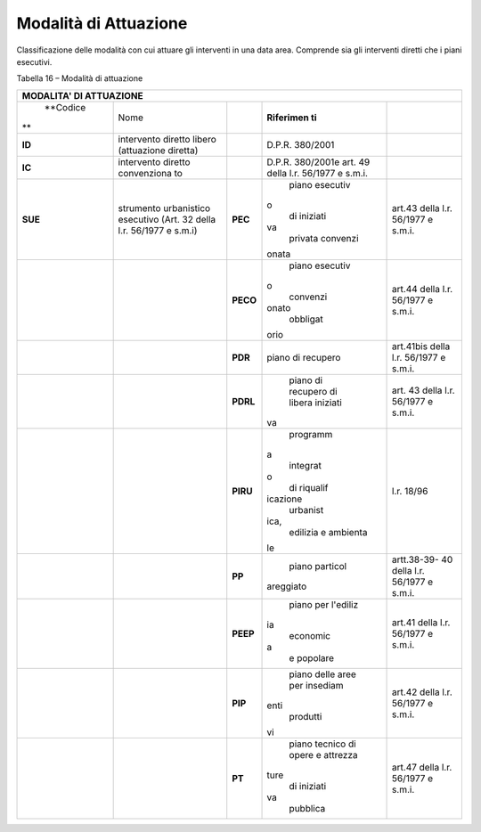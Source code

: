 Modalità di Attuazione
^^^^^^^^^^^^^^^^^^^^^^

Classificazione delle modalità con cui attuare gli interventi in una
data area. Comprende sia gli interventi diretti che i piani esecutivi.

Tabella 16 – Modalità di attuazione

+-------------+-------------+-------------+-------------+-------------+
| **MODALITA' DI ATTUAZIONE**                                         |
+=============+=============+=============+=============+=============+
|    **Codice | Nome        |             | **Riferimen |             |
| **          |             |             | ti**        |             |
+-------------+-------------+-------------+-------------+-------------+
|    **ID**   | intervento  |             | D.P.R.      |             |
|             | diretto     |             | 380/2001    |             |
|             | libero      |             |             |             |
|             | (attuazione |             |             |             |
|             | diretta)    |             |             |             |
+-------------+-------------+-------------+-------------+-------------+
|    **IC**   | intervento  |             | D.P.R.      |             |
|             | diretto     |             | 380/2001e   |             |
|             | convenziona |             | art. 49     |             |
|             | to          |             | della l.r.  |             |
|             |             |             | 56/1977 e   |             |
|             |             |             | s.m.i.      |             |
+-------------+-------------+-------------+-------------+-------------+
|    **SUE**  | strumento   | **PEC**     |    piano    | art.43      |
|             | urbanistico |             |    esecutiv | della l.r.  |
|             | esecutivo   |             | o           | 56/1977 e   |
|             | (Art. 32    |             |    di       | s.m.i.      |
|             | della l.r.  |             |    iniziati |             |
|             | 56/1977 e   |             | va          |             |
|             | s.m.i)      |             |    privata  |             |
|             |             |             |    convenzi |             |
|             |             |             | onata       |             |
+-------------+-------------+-------------+-------------+-------------+
|             |             | **PECO**    |    piano    | art.44      |
|             |             |             |    esecutiv | della l.r.  |
|             |             |             | o           | 56/1977 e   |
|             |             |             |    convenzi | s.m.i.      |
|             |             |             | onato       |             |
|             |             |             |    obbligat |             |
|             |             |             | orio        |             |
+-------------+-------------+-------------+-------------+-------------+
|             |             | **PDR**     |    piano di | art.41bis   |
|             |             |             |    recupero | della l.r.  |
|             |             |             |             | 56/1977 e   |
|             |             |             |             | s.m.i.      |
+-------------+-------------+-------------+-------------+-------------+
|             |             | **PDRL**    |    piano di | art. 43     |
|             |             |             |    recupero | della l.r.  |
|             |             |             |    di       | 56/1977 e   |
|             |             |             |    libera   | s.m.i.      |
|             |             |             |    iniziati |             |
|             |             |             | va          |             |
+-------------+-------------+-------------+-------------+-------------+
|             |             | **PIRU**    |    programm | l.r. 18/96  |
|             |             |             | a           |             |
|             |             |             |    integrat |             |
|             |             |             | o           |             |
|             |             |             |    di       |             |
|             |             |             |    riqualif |             |
|             |             |             | icazione    |             |
|             |             |             |    urbanist |             |
|             |             |             | ica,        |             |
|             |             |             |    edilizia |             |
|             |             |             |    e        |             |
|             |             |             |    ambienta |             |
|             |             |             | le          |             |
+-------------+-------------+-------------+-------------+-------------+
|             |             | **PP**      |    piano    | artt.38-39- |
|             |             |             |    particol | 40          |
|             |             |             | areggiato   | della l.r.  |
|             |             |             |             | 56/1977 e   |
|             |             |             |             | s.m.i.      |
+-------------+-------------+-------------+-------------+-------------+
|             |             | **PEEP**    |    piano    | art.41      |
|             |             |             |    per      | della l.r.  |
|             |             |             |    l'ediliz | 56/1977 e   |
|             |             |             | ia          | s.m.i.      |
|             |             |             |    economic |             |
|             |             |             | a           |             |
|             |             |             |    e        |             |
|             |             |             |    popolare |             |
+-------------+-------------+-------------+-------------+-------------+
|             |             | **PIP**     |    piano    | art.42      |
|             |             |             |    delle    | della l.r.  |
|             |             |             |    aree per | 56/1977 e   |
|             |             |             |    insediam | s.m.i.      |
|             |             |             | enti        |             |
|             |             |             |    produtti |             |
|             |             |             | vi          |             |
+-------------+-------------+-------------+-------------+-------------+
|             |             | **PT**      |    piano    | art.47      |
|             |             |             |    tecnico  | della l.r.  |
|             |             |             |    di opere | 56/1977 e   |
|             |             |             |    e        | s.m.i.      |
|             |             |             |    attrezza |             |
|             |             |             | ture        |             |
|             |             |             |    di       |             |
|             |             |             |    iniziati |             |
|             |             |             | va          |             |
|             |             |             |    pubblica |             |
+-------------+-------------+-------------+-------------+-------------+


.. raw:: html
           :file: disqus.html
